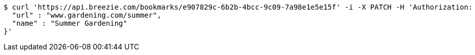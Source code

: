 [source,bash]
----
$ curl 'https://api.breezie.com/bookmarks/e907829c-6b2b-4bcc-9c09-7a98e1e5e15f' -i -X PATCH -H 'Authorization: Bearer: 0b79bab50daca910b000d4f1a2b675d604257e42' -H 'Content-Type: application/json' -d '{
  "url" : "www.gardening.com/summer",
  "name" : "Summer Gardening"
}'
----